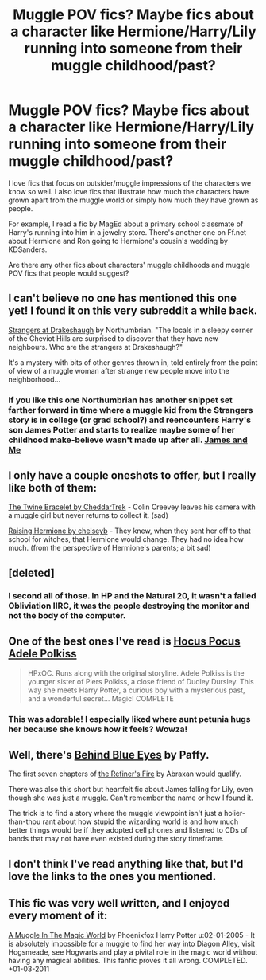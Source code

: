 #+TITLE: Muggle POV fics? Maybe fics about a character like Hermione/Harry/Lily running into someone from their muggle childhood/past?

* Muggle POV fics? Maybe fics about a character like Hermione/Harry/Lily running into someone from their muggle childhood/past?
:PROPERTIES:
:Author: HavingDejaVuAgain
:Score: 10
:DateUnix: 1390264922.0
:DateShort: 2014-Jan-21
:END:
I love fics that focus on outsider/muggle impressions of the characters we know so well. I also love fics that illustrate how much the characters have grown apart from the muggle world or simply how much they have grown as people.

For example, I read a fic by MagEd about a primary school classmate of Harry's running into him in a jewelry store. There's another one on Ff.net about Hermione and Ron going to Hermione's cousin's wedding by KDSanders.

Are there any other fics about characters' muggle childhoods and muggle POV fics that people would suggest?


** I can't believe no one has mentioned this one yet! I found it on this very subreddit a while back.

[[https://www.fanfiction.net/s/6331126/1/Strangers-at-Drakeshaugh][Strangers at Drakeshaugh]] by Northumbrian. "The locals in a sleepy corner of the Cheviot Hills are surprised to discover that they have new neighbours. Who are the strangers at Drakeshaugh?"

It's a mystery with bits of other genres thrown in, told entirely from the point of view of a muggle woman after strange new people move into the neighborhood...
:PROPERTIES:
:Author: practical_cat
:Score: 9
:DateUnix: 1390293557.0
:DateShort: 2014-Jan-21
:END:

*** If you like this one Northumbrian has another snippet set farther forward in time where a muggle kid from the Strangers story is in college (or grad school?) and reencounters Harry's son James Potter and starts to realize maybe some of her childhood make-believe wasn't made up after all. [[https://www.fanfiction.net/s/8465313/1/James-and-Me][James and Me]]
:PROPERTIES:
:Author: yetioverthere
:Score: 2
:DateUnix: 1390412279.0
:DateShort: 2014-Jan-22
:END:


** I only have a couple oneshots to offer, but I really like both of them:

[[https://www.fanfiction.net/s/8461800/1/The-Twine-Bracelet][The Twine Bracelet by CheddarTrek]] - Colin Creevey leaves his camera with a muggle girl but never returns to collect it. (sad)

[[https://www.fanfiction.net/s/9273375/1/Raising-Hermione][Raising Hermione by chelseyb]] - They knew, when they sent her off to that school for witches, that Hermione would change. They had no idea how much. (from the perspective of Hermione's parents; a bit sad)
:PROPERTIES:
:Author: briefingsworth
:Score: 3
:DateUnix: 1390277556.0
:DateShort: 2014-Jan-21
:END:


** [deleted]
:PROPERTIES:
:Score: 3
:DateUnix: 1390306825.0
:DateShort: 2014-Jan-21
:END:

*** I second all of those. In HP and the Natural 20, it wasn't a failed Obliviation IIRC, it was the people destroying the monitor and not the body of the computer.
:PROPERTIES:
:Author: flame7926
:Score: 2
:DateUnix: 1390333368.0
:DateShort: 2014-Jan-21
:END:


** One of the best ones I've read is [[https://www.fanfiction.net/s/5244417/1/Hocus-Pocus-Adele-Polkiss][Hocus Pocus Adele Polkiss]]

#+begin_quote
  HPxOC. Runs along with the original storyline. Adele Polkiss is the younger sister of Piers Polkiss, a close friend of Dudley Dursley. This way she meets Harry Potter, a curious boy with a mysterious past, and a wonderful secret... Magic! COMPLETE
#+end_quote
:PROPERTIES:
:Author: truncation_error
:Score: 3
:DateUnix: 1390307481.0
:DateShort: 2014-Jan-21
:END:

*** This was adorable! I especially liked where aunt petunia hugs her because she knows how it feels? Wowza!
:PROPERTIES:
:Author: L-ily
:Score: 2
:DateUnix: 1391931386.0
:DateShort: 2014-Feb-09
:END:


** Well, there's [[https://www.fanfiction.net/s/2095661/1/Behind-Blue-Eyes][Behind Blue Eyes]] by Paffy.

The first seven chapters of [[https://www.fanfiction.net/s/2163835/1/The-Refiners-Fire][the Refiner's Fire]] by Abraxan would qualify.

There was also this short but heartfelt fic about James falling for Lily, even though she was just a muggle. Can't remember the name or how I found it.

The trick is to find a story where the muggle viewpoint isn't just a holier-than-thou rant about how stupid the wizarding world is and how much better things would be if they adopted cell phones and listened to CDs of bands that may not have even existed during the story timeframe.
:PROPERTIES:
:Author: wordhammer
:Score: 2
:DateUnix: 1390280952.0
:DateShort: 2014-Jan-21
:END:


** I don't think I've read anything like that, but I'd love the links to the ones you mentioned.
:PROPERTIES:
:Author: MsBlackPetzl
:Score: 1
:DateUnix: 1390279795.0
:DateShort: 2014-Jan-21
:END:


** This fic was very well written, and I enjoyed every moment of it:

[[https://m.fanfiction.net/s/2053712/1/][A Muggle In The Magic World]] by Phoenixfox Harry Potter u:02-01-2005 - It is absolutely impossible for a muggle to find her way into Diagon Alley, visit Hogsmeade, see Hogwarts and play a pivital role in the magic world without having any magical abilities. This fanfic proves it all wrong. COMPLETED. +01-03-2011
:PROPERTIES:
:Author: Shastaw2006
:Score: 1
:DateUnix: 1390284334.0
:DateShort: 2014-Jan-21
:END:
